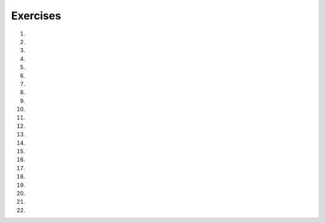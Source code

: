 ..  Copyright (C)  Brad Miller, David Ranum, Jeffrey Elkner, Peter Wentworth, Allen B. Downey, Chris
    Meyers, and Dario Mitchell.  Permission is granted to copy, distribute
    and/or modify this document under the terms of the GNU Free Documentation
    License, Version 1.3 or any later version published by the Free Software
    Foundation; with Invariant Sections being Forward, Prefaces, and
    Contributor List, no Front-Cover Texts, and no Back-Cover Texts.  A copy of
    the license is included in the section entitled "GNU Free Documentation
    License".

Exercises
---------

#.

    .. tabbed:: q1

        .. tab:: Question

            What is the result of each of the following:

            a. 'Python'[1]
            #. "Strings are sequences of characters."[5]
            #. len("wonderful")
            #. 'Mystery'[:4]
            #. 'p' in 'Pineapple'
            #. 'apple' in 'Pineapple'
            #. 'pear' not in 'Pineapple'
            #. 'apple' > 'pineapple'
            #. 'pineapple' < 'Peach'

        .. tab:: Answer

            a. 'Python'[1] = 'y'
            #. 'Strings are sequences of characters.'[5] = 'g'
            #. len('wonderful') = 9
            #. 'Mystery'[:4] = 'Myst'
            #. 'p' in 'Pineapple' = True
            #. 'apple' in 'Pineapple' = True
            #. 'pear' not in 'Pineapple' = True
            #. 'apple' > 'pineapple' = False
            #. 'pineapple' < 'Peach' = False

        .. tab:: Discussion

            .. disqus::
                :shortname: interactivepython
                :identifier: disqus_dc2457710a924d9283b12f42a31d2b27


#. 
    
    .. actex:: ex_8_2
    
       In Robert McCloskey's
       book *Make Way for Ducklings*, the names of the ducklings are Jack, Kack, Lack,
       Mack, Nack, Ouack, Pack, and Quack.  This loop tries to output these names in order.
    
       .. sourcecode:: python
    
            prefixes = "JKLMNOPQ"
            suffix = "ack"
    
	    for p in prefixes:
	        print(p + suffix)
        
        # Fix the loop to get the correct output.
   
            
    
       Of course, that's not quite right because Ouack and Quack are misspelled.
       Can you fix it?
       ~~~~
       
       ====
    
       from unittest.gui import TestCaseGui
       
       class myTests(TestCaseGui):
           def testOne(self):

               o = self.getOutput()
               code = self.getEditorText()
               self.assertIn("if", code, "Needs a conditional.")
               self.assertIn("for", code, "Needs a loop.")
               self.assertIn("Jack", o, "J + ack = Jack")
               self.assertIn("Kack", o, "K + ack = Kack")
               self.assertIn("Lack", o, "L + ack = Lack")
               self.assertIn("Mack", o, "M + ack = Mack")
               self.assertIn("Nack", o, "N + ack = Nack")
               self.assertIn("Ouack", o, "Don't forget the misspellings. Quack is required.")
               self.assertIn("Pack", o, "P + ack = Pack")
               self.assertIn("Quack", o, "Don't forget the misspellings. Quack is required.")
               self.assertNotIn("Oack", o, "Account for the misspellings. Qack should not be in output.")
               self.assertNotIn("Qack", o, "Account for the misspellings. Qack should not be in output.")
       myTests().main()




#.

    .. tabbed:: q3

        .. tab:: Question

           .. actex:: ex_8_3

                Assign to a variable in your program a triple-quoted string that contains
                your favorite paragraph of text - perhaps a poem, a speech, instructions
                to bake a cake, some inspirational verses, etc.
   
                Write a function that counts the number of alphabetic characters (a through z, or A through Z) in your text and then keeps track of how many are the letter 'e'.  Your function should print an analysis of the text like this::
   
              ~~~~
              def count(p):
                  # your code here
                
         
              from unittest.gui import TestCaseGui

              class myTests(TestCaseGui):
                  def testOne(self):
                      string1 = "e"
                      string2 = "eieio"
                      string3 = "eeeeeeeeeeee"
                        if achar in lows or achar in ups:
                            totalChars = totalChars + 1
                            if achar == 'e':
                                numberOfe = numberOfe + 1

                    percent_with_e = (numberOfe / totalChars) * 100
                    print("Your text contains", totalChars, "alphabetic characters of which", numberOfe, "(", percent_with_e, "%)", "are 'e'.")


                p = '''
                "If the automobile had followed the same development cycle as the computer, a
                Rolls-Royce would today cost $100, get a million miles per gallon, and explode
                once a year, killing everyone inside."
                -Robert Cringely
                '''

                count(p)

        .. tab:: Discussion

            .. disqus::
                :shortname: interactivepython
                :identifier: disqus_bf88b1c4616d43f289c798b56a43b01c


#. 

   .. actex:: ex_8_4
      
      Print out a neatly formatted multiplication table, up to 12 x 12.
      ~~~~

#.

    .. tabbed:: q5

        .. tab:: Question

           .. actex:: ex_7_10
              :practice: T
              :autograde: unittest

              Write a function that will return the number of digits in an integer.
              ~~~~
              def numDigits(n):
                  # your code here

              ====

              from unittest.gui import TestCaseGui

              class myTests(TestCaseGui):

                def testOne(self):
                    self.assertEqual(numDigits(2),1,"Tested numDigits on input of 2")
                    self.assertEqual(numDigits(55),2,"Tested numDigits on input of 55")
                    self.assertEqual(numDigits(1352),4,"Tested numDigits on input of 1352")
                    self.assertEqual(numDigits(444),3,"Tested numDigits on input of 444")

              myTests().main()


        .. tab:: Answer

            .. activecode:: str_q5_answer

                def numDigits(n):
                    n_str = str(n)
                    return len(n_str)


                print(numDigits(50))
                print(numDigits(20000))
                print(numDigits(1))

        .. tab:: Discussion

            .. disqus::
                :shortname: interactivepython
                :identifier: disqus_bfd6f74a183c4682b29c72c4411200fb


#. 

   .. actex:: ex_8_5
      :practice: T
      :autograde: unittest
      :nocodelens:
      
      Write a function that reverses its string argument.
      ~~~~
      def reverse(astring):
          # your code here

      ====

      from unittest.gui import TestCaseGui

      class myTests(TestCaseGui):

        def testOne(self):
            self.assertEqual(reverse("happy"),"yppah","Tested reverse on input of 'happy'")
            self.assertEqual(reverse("Python"),"nohtyP","Tested reverse on input of 'Python'")
            self.assertEqual(reverse(""),"","Tested reverse on input of ''")




      myTests().main()

#.

    .. tabbed:: q7

        .. tab:: Question

           Write a function that mirrors its string argument, 
           generating a string containing the original string and the string backwards.

           .. actex:: ex_8_6
              :practice: T
              :autograde: unittest
              :nocodelens:

              def mirror(mystr):
                  # your code here

              ====

              from unittest.gui import TestCaseGui

              class myTests(TestCaseGui):

                  def testOne(self):
                      self.assertEqual(mirror("good"),"gooddoog","Tested mirror on input of 'good'")
                      self.assertEqual(mirror("Python"),"PythonnohtyP","Tested mirror on input of 'Python'")
                      self.assertEqual(mirror(""),"","Tested mirror on input of ''")
                      self.assertEqual(mirror("a"),"aa","Tested mirror on input of 'a'")


              myTests().main()



        .. tab:: Answer

            .. activecode:: str_q7_answer
                :nocodelens:

                from test import testEqual

                def reverse(mystr):
                    reversed = ''
                    for char in mystr:
                        reversed = char + reversed
                    return reversed

                def mirror(mystr):
                    return mystr + reverse(mystr)

                testEqual(mirror('good'), 'gooddoog')
                testEqual(mirror('Python'), 'PythonnohtyP')
                testEqual(mirror(''), '')
                testEqual(mirror('a'), 'aa')

        .. tab:: Discussion

            .. disqus::
                :shortname: interactivepython
                :identifier: disqus_70b7ac515456497c952a2de5caa27ab9


#. 

   .. actex:: ex_8_7
      :practice: T
      :autograde: unittest
      :nocodelens:

      Write a function that removes all occurrences of a given letter from a string.
      ~~~~
      def remove_letter(theLetter, theString):
          # your code here

      ====


      from unittest.gui import TestCaseGui

      class myTests(TestCaseGui):

        def testOne(self):
            self.assertEqual(remove_letter("a","apple"),"pple","Tested remove_letter on inputs of 'a' and 'apple'")
            self.assertEqual(remove_letter("a","banana"),"bnn","Tested remove_letter on inputs of 'a' and 'banana'")
            self.assertEqual(remove_letter("z","banana"),"banana","Tested remove_letter on inputs of 'z' and 'banana'")



      myTests().main()



#.

    .. tabbed:: q9

        .. tab:: Question

           .. actex:: ex_8_8
              :practice: T
              :autograde: unittest
              :nocodelens:

              Write a function that recognizes palindromes. (Hint: use your ``reverse`` function to make this easy!).
              ~~~~
              def is_palindrome(myStr):
                  # your code here

              ====


              from unittest.gui import TestCaseGui

              class myTests(TestCaseGui):

                  def testOne(self):
                      self.assertEqual(is_palindrome("abba"),True,"Tested is_palindrome on input of 'abba'")
                      self.assertEqual(is_palindrome("abab"),False,"Tested is_palindrome on input of 'abab'")
                      self.assertEqual(is_palindrome("straw warts"),True,"Tested is_palindrome on input of 'straw warts'")
                      self.assertEqual(is_palindrome("a"),True,"Tested is_palindrome on input of 'a'")
                      self.assertEqual(is_palindrome(""),True,"Tested is_palindrome on input of ''")




              myTests().main()


        .. tab:: Answer

            .. activecode:: str_q9_answer
                :nocodelens:

                from test import testEqual

                def reverse(mystr):
                    reversed = ''
                    for char in mystr:
                        reversed = char + reversed
                    return reversed

                def is_palindrome(myStr):
                    if myStr in reverse(myStr):
                        return True
                    else:
                        return False

                testEqual(is_palindrome('abba'), True)
                testEqual(is_palindrome('abab'), False)
                testEqual(is_palindrome('straw warts'), True)
                testEqual(is_palindrome('a'), True)
                testEqual(is_palindrome(''), True)

        .. tab:: Discussion

            .. disqus::
                :shortname: interactivepython
                :identifier: disqus_605923545bb849f7b8d41bbf823518e9


                
#.

    .. tabbed:: q10

        .. tab:: Question
            
            .. actex:: ex_8_9
                :practice: T
                :autograde: unittest
                :nocodelens:

                Write a function that counts how many **non-overlapping** occurences of a substring appear in a string. For example, in the string "xyxyxyx", the number of **overlapping** occurences of "xyx" is 3 (i.e. "xyx"yxyx, xy"xyx"yx, and xyxy"xyx"). However, the number of **non-overlapping** occurences of "xyx" is just 2 (i.e. "xyx"yxyx and xyxy"xyx").
                ~~~~
                def count(substr,theStr):
                    # your code here


                ====


                from unittest.gui import TestCaseGui

                class myTests(TestCaseGui):

                    def testOne(self):
                        self.assertEqual(count("is","Mississippi"),2,"Tested count on inputs of 'is' and 'Mississippi'")
                        self.assertEqual(count("an","banana"),2,"Tested count on inputs of 'an' and 'banana'")
                        self.assertEqual(count("ana","banana"),1,"Tested count on inputs of 'ana' and 'banana'")
                        self.assertEqual(count("nana","banana"),1,"Tested count on inputs of 'nana' and 'banana'")
                        self.assertEqual(count("nanan","banana"),0,"Tested count on inputs of 'nanan' and 'banana'")
                        self.assertEqual(count("aaa","aaaaaa"),2,"Tested count on input of 'aaa' and 'aaaaaa'")
                        self.assertEqual(count("issi","Mississippi"),1,"Tested count on input of 'issi' and 'Mississippi'")

                myTests().main()


#.

    .. tabbed:: q11

        .. tab:: Question

           .. actex:: ex_8_10
              :practice: T
              :autograde: unittest
              :nocodelens:

              Write a function that removes the first occurrence of a string from another string.
              ~~~~
              def remove(substr,theStr):
                  # your code here

              ====


              from unittest.gui import TestCaseGui

              class myTests(TestCaseGui):

                      def testOne(self):
                          self.assertEqual(remove("an","banana"),"bana","Tested remove on inputs of 'an' and 'banana'")
                          self.assertEqual(remove("cyc","bicycle"),"bile","Tested remove on inputs of 'cyc' and 'bicycle'")
                          self.assertEqual(remove("iss","Mississippi"),"Missippi","Tested remove on inputs of 'iss' and 'Mississippi'")
                          self.assertEqual(remove("egg","bicycle"),"bicycle","Tested remove on inputs of 'egg' and 'bicycle'")



              myTests().main()



        .. tab:: Answer

            .. activecode:: str_q11_answer
                :nocodelens:

                from test import testEqual

                def remove(substr,theStr):
                    index = theStr.find(substr)
                    if index < 0: # substr doesn't exist in theStr
                        return theStr
                    return_str = theStr[:index] + theStr[index+len(substr):]
                    return return_str

                testEqual(remove('an', 'banana'), 'bana')
                testEqual(remove('cyc', 'bicycle'), 'bile')
                testEqual(remove('iss', 'Mississippi'), 'Missippi')
                testEqual(remove('egg', 'bicycle'), 'bicycle')

        .. tab:: Discussion

            .. disqus::
                :shortname: interactivepython
                :identifier: disqus_2f2772134b604a6498748138542d312d


#. 

   .. actex:: ex_8_11
      :practice: T
      :autograde: unittest

      Write a function that removes all occurrences of a string from another string.
      ~~~~
      def remove_all(substr,theStr):
          # your code here



      ====

      from unittest.gui import TestCaseGui

      class myTests(TestCaseGui):

        def testOne(self):
            self.assertEqual(remove_all("an","banana"),"ba","Tested remove_all on inputs of 'an' and 'banana'")
            self.assertEqual(remove_all("cyc","bicycle"),"bile","Tested remove_all on inputs of 'cyc' and 'bicycle'")
            self.assertEqual(remove_all("iss","Mississippi"),"Mippi","Tested remove_all on inputs of 'iss' and 'Mississippi'")
            self.assertEqual(remove_all("eggs","bicycle"),"bicycle","Tested remove_all on inputs of 'eggs' and 'bicycle'")



      myTests().main()


#.

    .. tabbed:: q13

        .. tab:: Question

           .. actex:: ex_8_12
              :nocodelens:

              Here is another interesting L-System called a Hilbert curve.  Use 90 degrees::
   
                  L
                  L -> +RF-LFL-FR+
                  R -> -LF+RFR+FL-
              ~~~~

        .. tab:: Answer

            .. activecode:: str_q13_answer
                :nocodelens:

                import turtle

                def createLSystem(numIters, axiom):
                    startString = axiom
                    endString = ""
                    for i in range(numIters):
                        endString = processString(startString)
                        startString = endString

                    return endString

                def processString(oldStr):
                    newstr = ""
                    for ch in oldStr:
                        newstr = newstr + applyRules(ch)

                    return newstr

                def applyRules(ch):
                    newstr = ""
                    if ch == 'L':
                        newstr = '+RF-LFL-FR+'   # Rule 1
                    elif ch == 'R':
                        newstr = '-LF+RFR+FL-'
                    else:
                        newstr = ch     # no rules apply so keep the character

                    return newstr

                def drawLsystem(aTurtle, instructions, angle, distance):
                    for cmd in instructions:
                        if cmd == 'F':
                            aTurtle.forward(distance)
                        elif cmd == 'B':
                            aTurtle.backward(distance)
                        elif cmd == '+':
                            aTurtle.right(angle)
                        elif cmd == '-':
                            aTurtle.left(angle)

                def main():
                    inst = createLSystem(4, "L")  # create the string
                    print(inst)
                    t = turtle.Turtle()           # create the turtle
                    wn = turtle.Screen()

                    t.up()
                    t.back(200)
                    t.down()
                    t.speed(9)
                    drawLsystem(t, inst, 90, 5)   # draw the picture
                                                  # angle 90, segment length 5
                    wn.exitonclick()

                main()


        .. tab:: Discussion

            .. disqus::
                :shortname: interactivepython
                :identifier: disqus_ab823200fac64461a9e88f53b75f5795


#. 
   .. actex:: ex_8_13
      :nocodelens:

      Here is a dragon curve.  Use 90 degrees.::
   
          FX
          X -> X+YF+
          Y -> -FX-Y
      ~~~~

#.

    .. tabbed:: q15

        .. tab:: Question

           .. actex:: ex_8_14
              :nocodelens:

              Here is something called an arrowhead curve.  Use 60 degrees.::
   
                  YF
                  X -> YF+XF+Y
                  Y -> XF-YF-X
              ~~~~

        .. tab:: Answer

            .. activecode:: str_q15_answer
                :nocodelens:

                import turtle

                def createLSystem(numIters, axiom):
                    startString = axiom
                    endString = ""
                    for i in range(numIters):
                        endString = processString(startString)
                        startString = endString

                    return endString

                def processString(oldStr):
                    newstr = ""
                    for ch in oldStr:
                        newstr = newstr + applyRules(ch)

                    return newstr

                def applyRules(ch):
                    newstr = ""
                    if ch == 'X':
                        newstr = 'YF+XF+Y'   # Rule 1
                    elif ch == 'Y':
                        newstr = 'XF-YF-X'
                    else:
                        newstr = ch     # no rules apply so keep the character

                    return newstr

                def drawLsystem(aTurtle, instructions, angle, distance):
                    for cmd in instructions:
                        if cmd == 'F':
                            aTurtle.forward(distance)
                        elif cmd == 'B':
                            aTurtle.backward(distance)
                        elif cmd == '+':
                            aTurtle.right(angle)
                        elif cmd == '-':
                            aTurtle.left(angle)

                def main():
                    inst = createLSystem(5, "YF")  # create the string
                    print(inst)
                    t = turtle.Turtle()            # create the turtle
                    wn = turtle.Screen()

                    t.speed(9)
                    drawLsystem(t, inst, 60, 5)    # draw the picture
                                                   # angle 90, segment length 5
                    wn.exitonclick()

                main()


        .. tab:: Discussion

            .. disqus::
                :shortname: interactivepython
                :identifier: disqus_9b2dfba083a64d5c894f873af2e93a1b


#. 
   .. actex:: ex_8_15
      :nocodelens:

      Try the Peano-Gosper curve.  Use 60 degrees.::
   
          FX
          X -> X+YF++YF-FX--FXFX-YF+
          Y -> -FX+YFYF++YF+FX--FX-Y
      ~~~~

#.

    .. tabbed:: q17

        .. tab:: Question

           .. actex:: ex_8_16
              :nocodelens:

               The Sierpinski Triangle.  Use 60 degrees.::
   
                  FXF--FF--FF
                  F -> FF
                  X -> --FXF++FXF++FXF--
              ~~~~

        .. tab:: Answer

            .. activecode:: str_q17_answer
                :nocodelens:

                import turtle

                def createLSystem(numIters, axiom):
                    startString = axiom
                    endString = ""
                    for i in range(numIters):
                        endString = processString(startString)
                        startString = endString

                    return endString

                def processString(oldStr):
                    newstr = ""
                    for ch in oldStr:
                        newstr = newstr + applyRules(ch)

                    return newstr

                def applyRules(ch):
                    newstr = ""
                    if ch == 'F':
                        newstr = 'FF'   # Rule 1
                    elif ch == 'X':
                        newstr = '--FXF++FXF++FXF--'
                    else:
                        newstr = ch     # no rules apply so keep the character

                    return newstr

                def drawLsystem(aTurtle, instructions, angle, distance):
                    for cmd in instructions:
                        if cmd == 'F':
                            aTurtle.forward(distance)
                        elif cmd == 'B':
                            aTurtle.backward(distance)
                        elif cmd == '+':
                            aTurtle.right(angle)
                        elif cmd == '-':
                            aTurtle.left(angle)

                def main():
                    inst = createLSystem(5, "FXF--FF--FF")   # create the string
                    print(inst)
                    t = turtle.Turtle()           # create the turtle
                    wn = turtle.Screen()
                    t.up()
                    t.back(200)
                    t.right(90)
                    t.forward(100)
                    t.left(90)
                    t.down()
                    t.speed(9)

                    drawLsystem(t, inst, 60, 5)   # draw the picture
                                                  # angle 90, segment length 5
                    wn.exitonclick()

                main()


        .. tab:: Discussion

            .. disqus::
                :shortname: interactivepython
                :identifier: disqus_912a5f19d3964dc2af7a067dcd832c7e


#. 
   .. actex:: ex_8_17

      Write a function that implements a substitution cipher.  In a substitution
      cipher one letter is substituted for another to garble the message.  For
      example A -> Q, B -> T, C -> G etc.  your function should take two
      parameters, the message you want to encrypt, and a string that represents
      the mapping of the 26 letters in the alphabet.  Your function should
      return a string that is the encrypted version of the message.
      ~~~~

#.

    .. tabbed:: q19

        .. tab:: Question

           .. actex:: ex_8_18

              Write a function that decrypts the message from the previous exercise.  It
              should also take two parameters.  The encrypted message,
              and the mixed up alphabet.  The function should return a string that is
              the same as the original unencrypted message.
              ~~~~

        .. tab:: Answer

            .. activecode:: str_q19_answer

                def encrypt(message, cipher):
                    alphabet = "abcdefghijklmnopqrstuvwxyz"
                    encrypted = ''
                    for char in message:
                        if char == ' ':
                            encrypted = encrypted + ' '
                        else:
                            pos = alphabet.index(char)
                            encrypted = encrypted + cipher[pos]
                    return encrypted

                def decrypt(encrypted, cipher):
                    alphabet = "abcdefghijklmnopqrstuvwxyz"
                    decrypted = ''
                    for char in encrypted:
                        if char == ' ':
                            decrypted = decrypted + ' '
                        else:
                            pos = cipher.index(char)
                            decrypted = decrypted + alphabet[pos]
                    return decrypted


                cipher = "badcfehgjilknmporqtsvuxwzy"

                encrypted = encrypt('hello world', cipher)
                print encrypted

                decrypted = decrypt(encrypted, cipher)
                print(decrypted)

        .. tab:: Discussion

            .. disqus::
                :shortname: interactivepython
                :identifier: disqus_d7d1ca00bfff4e7bacf886386fb3302e


#. 

   .. actex:: ex_8_19
      :practice: T
      :autograde: unittest

      Write a function called  ``remove_dups`` that takes a string and creates a new string by only adding those characters that are not already present.  In other words,
      there will never be a duplicate letter added to the new string.
      ~~~~
      def remove_dups(astring):
          # your code here


      print(remove_dups("mississippi"))   #should print misp

      ====
      from unittest.gui import TestCaseGui

      class myTests(TestCaseGui):

        def testOne(self):
            self.assertEqual(remove_dups("pooh"),"poh","Tested remove_dups on string 'pooh'")
            self.assertEqual(remove_dups("mississippi"),"misp","Tested remove_dups on string 'mississippi'")
            self.assertEqual(remove_dups("potato"),"pota","Tested remove_dups on string 'potato'")
            self.assertEqual(remove_dups("bookkeeper"),"bokepr","Tested remove_dups on string 'bookkeeper'")
            self.assertEqual(remove_dups("oo"),"o","Tested remove_dups on string 'oo'")

      myTests().main()


#.

    .. tabbed:: q21

        .. tab:: Question

           .. actex:: ex_8_20

              Write a function called ``rot13`` that uses the Caesar cipher to encrypt a message.
              The Caesar cipher works like a substitution cipher but each character is replaced
              by the character 13 characters to 'its right' in the alphabet.  So for example
              the letter a becomes the letter n.  If a letter is past the middle of the alphabet
              then the counting wraps around to the letter a again, so n becomes a, o becomes b
              and so on.  *Hint:* Whenever you talk about things wrapping around its a good idea
              to think of modulo arithmetic.
              ~~~~
              def rot13(mess):
                  # Your code here

              print(rot13('abcde'))
              print(rot13('nopqr'))
              print(rot13(rot13('Since rot13 is symmetric you should see this message')))

        .. tab:: Answer

            .. activecode:: str_q21_answer

                def rot13(mess):
                    alphabet = 'abcdefghijklmnopqrstuvwxyz'
                    encrypted = ''
                    for char in mess:
                        if char == ' ':
                            encrypted = encrypted + ' '
                        else:
                            rotated_index = alphabet.index(char) + 13
                            if rotated_index < 26:
                                encrypted = encrypted + alphabet[rotated_index]
                            else:
                                encrypted = encrypted + alphabet[rotated_index % 26]
                    return encrypted

                print(rot13('abcde'))
                print(rot13('nopqr'))
                print(rot13(rot13('since rot thirteen is symmetric you should see this message')))

        .. tab:: Discussion

            .. disqus::
                :shortname: interactivepython
                :identifier: disqus_49e1151bb7864a3287a6b6ae1c84db16


#. 

   ..   actex:: ex_8_22
        :timelimit: 60
        
        Modify this code so it prints each subtotal, the total cost, and average price 
        to exactly two decimal places.
        ~~~~
        def checkout():
            total = 0
            count = 0
            moreItems = True
            while moreItems:
                price = float(input('Enter price of item (0 when done): '))
                if price != 0:
                    count = count + 1
                    total = total + price
                    print('Subtotal: $', total)
                else:
                    moreItems = False
            average = total / count
            print('Total items:', count)
            print('Total $', total)
            print('Average price per item: $', average)

        checkout()

